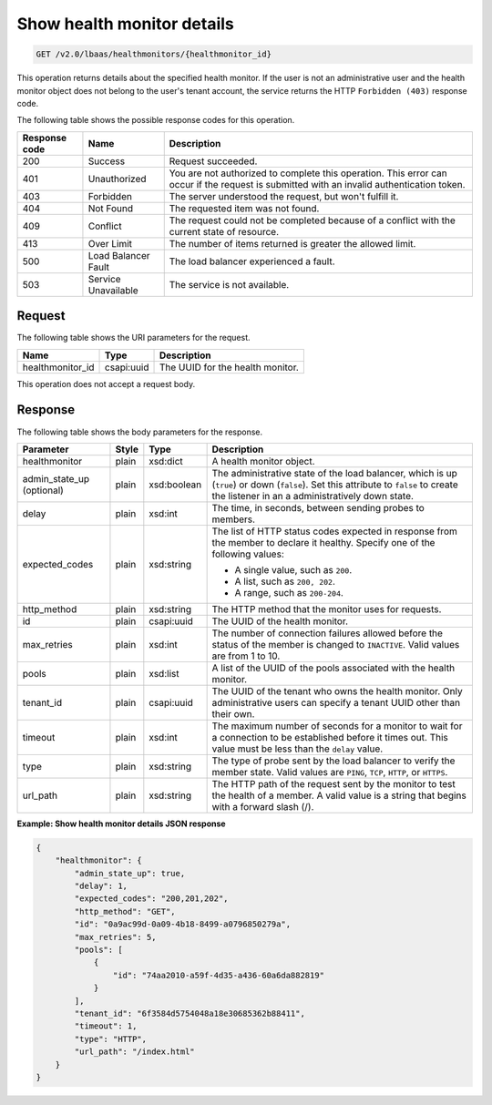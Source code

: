 .. _get-show-health-monitor-details-v2:

Show health monitor details
~~~~~~~~~~~~~~~~~~~~~~~~~~~

.. code::

    GET /v2.0/lbaas/healthmonitors/{healthmonitor_id}

This operation returns details about the specified health monitor. If the user
is not an administrative user and the health monitor object does not belong to
the user's tenant account, the service returns the HTTP ``Forbidden (403)``
response code.

The following table shows the possible response codes for this operation.

+---------+-----------------------+-------------------------------------------+
|Response | Name                  | Description                               |
|code     |                       |                                           |
+=========+=======================+===========================================+
| 200     | Success               | Request succeeded.                        |
+---------+-----------------------+-------------------------------------------+
| 401     | Unauthorized          | You are not authorized to complete this   |
|         |                       | operation. This error can occur if the    |
|         |                       | request is submitted with an invalid      |
|         |                       | authentication token.                     |
+---------+-----------------------+-------------------------------------------+
| 403     | Forbidden             | The server understood the request, but    |
|         |                       | won't fulfill it.                         |
+---------+-----------------------+-------------------------------------------+
| 404     | Not Found             | The requested item was not found.         |
+---------+-----------------------+-------------------------------------------+
| 409     | Conflict              | The request could not be completed because|
|         |                       | of a conflict with the current state of   |
|         |                       | resource.                                 |
+---------+-----------------------+-------------------------------------------+
| 413     | Over Limit            | The number of items returned is greater   |
|         |                       | the allowed limit.                        |
+---------+-----------------------+-------------------------------------------+
| 500     | Load Balancer Fault   | The load balancer experienced a fault.    |
+---------+-----------------------+-------------------------------------------+
| 503     | Service Unavailable   | The service is not available.             |
+---------+-----------------------+-------------------------------------------+

Request
-------

The following table shows the URI parameters for the request.

+-------------------+------------+--------------------------------------------+
|Name               |Type        |Description                                 |
+===================+============+============================================+
|healthmonitor_id   |csapi:uuid  | The UUID for the health monitor.           |
+-------------------+------------+--------------------------------------------+

This operation does not accept a request body.

Response
--------

The following table shows the body parameters for the response.

+------------------+-----------+-------------+------------------------------------------------------------------------------------+
| **Parameter**    | **Style** | **Type**    | **Description**                                                                    |
+==================+===========+=============+====================================================================================+
| healthmonitor    | plain     | xsd:dict    | A health monitor object.                                                           |
+------------------+-----------+-------------+------------------------------------------------------------------------------------+
| admin_state_up   | plain     | xsd:boolean | The administrative state of the load balancer, which is up (``true``) or down      |
| (optional)       |           |             | (``false``). Set this attribute to ``false`` to create the listener in an a        |
|                  |           |             | administratively down state.                                                       |
+------------------+-----------+-------------+------------------------------------------------------------------------------------+
| delay            | plain     | xsd:int     | The time, in seconds, between sending probes to members.                           |
+------------------+-----------+-------------+------------------------------------------------------------------------------------+
| expected_codes   | plain     | xsd:string  | The list of HTTP status codes expected in response from the member to declare it   |
|                  |           |             | healthy. Specify one of the following values:                                      |
|                  |           |             |                                                                                    |
|                  |           |             | - A single value, such as ``200``.                                                 |
|                  |           |             | - A list, such as ``200, 202``.                                                    |
|                  |           |             | - A range, such as ``200-204``.                                                    |
+------------------+-----------+-------------+------------------------------------------------------------------------------------+
| http_method      | plain     | xsd:string  | The HTTP method that the monitor uses for requests.                                |
|                  |           |             |                                                                                    |
+------------------+-----------+-------------+------------------------------------------------------------------------------------+
| id               | plain     | csapi:uuid  | The UUID of the health monitor.                                                    |
+------------------+-----------+-------------+------------------------------------------------------------------------------------+
| max_retries      | plain     | xsd:int     | The number of connection failures allowed before the status of the member is       |
|                  |           |             | changed to ``INACTIVE``. Valid values are from 1 to 10.                            |
+------------------+-----------+-------------+------------------------------------------------------------------------------------+
| pools            | plain     | xsd:list    | A list of the UUID of the pools associated with the health monitor.                |
+------------------+-----------+-------------+------------------------------------------------------------------------------------+
| tenant_id        | plain     | csapi:uuid  | The UUID of the tenant who owns the health monitor. Only administrative users can  |
|                  |           |             | specify a tenant UUID other than their own.                                        |
+------------------+-----------+-------------+------------------------------------------------------------------------------------+
| timeout          | plain     | xsd:int     | The maximum number of seconds for a monitor to wait for a connection to be         |
|                  |           |             | established before it times out. This value must be less than the ``delay`` value. |
+------------------+-----------+-------------+------------------------------------------------------------------------------------+
| type             | plain     | xsd:string  | The type of probe sent by the load balancer to verify the member state.            |
|                  |           |             | Valid values are ``PING``, ``TCP``, ``HTTP``, or ``HTTPS``.                        |
+------------------+-----------+-------------+------------------------------------------------------------------------------------+
| url_path         | plain     | xsd:string  | The HTTP path of the request sent by the monitor to test the health of a member.   |
|                  |           |             | A valid value is a string that begins with a forward slash (/).                    |
+------------------+-----------+-------------+------------------------------------------------------------------------------------+

**Example: Show health monitor details JSON response**

.. code::

    {
        "healthmonitor": {
            "admin_state_up": true,
            "delay": 1,
            "expected_codes": "200,201,202",
            "http_method": "GET",
            "id": "0a9ac99d-0a09-4b18-8499-a0796850279a",
            "max_retries": 5,
            "pools": [
                {
                    "id": "74aa2010-a59f-4d35-a436-60a6da882819"
                }
            ],
            "tenant_id": "6f3584d5754048a18e30685362b88411",
            "timeout": 1,
            "type": "HTTP",
            "url_path": "/index.html"
        }
    }
